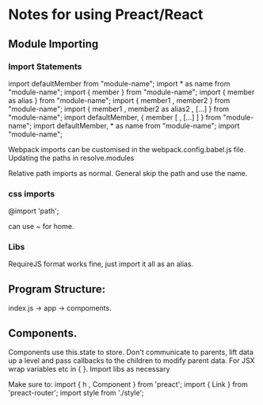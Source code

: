 * Notes for using Preact/React
** Module Importing 
*** Import Statements
    import defaultMember from "module-name";
    import * as name from "module-name";
    import { member } from "module-name";
    import { member as alias } from "module-name";
    import { member1 , member2 } from "module-name";
    import { member1 , member2 as alias2 , [...] } from "module-name";
    import defaultMember, { member [ , [...] ] } from "module-name";
    import defaultMember, * as name from "module-name";
    import "module-name";

    Webpack imports can be customised in the webpack.config.babel.js file.
    Updating the paths in resolve.modules

    Relative path imports as normal. General skip the path and use the name.
*** css imports
    @import 'path';

    can use ~ for home.

*** Libs 
    RequireJS format works fine, just import it all as an alias.
** Program Structure:
   index.js -> app -> compoments.
   
** Components. 
   Components use this.state to store. 
   Don't communicate to parents, lift data up a level and pass callbacks to the children
   to modify parent data.
   For JSX wrap variables etc in { }.
   Import libs as necessary
   
   Make sure to:
   import { h , Component } from 'preact';
   import { Link } from 'preact-router';
   import style from './style';

